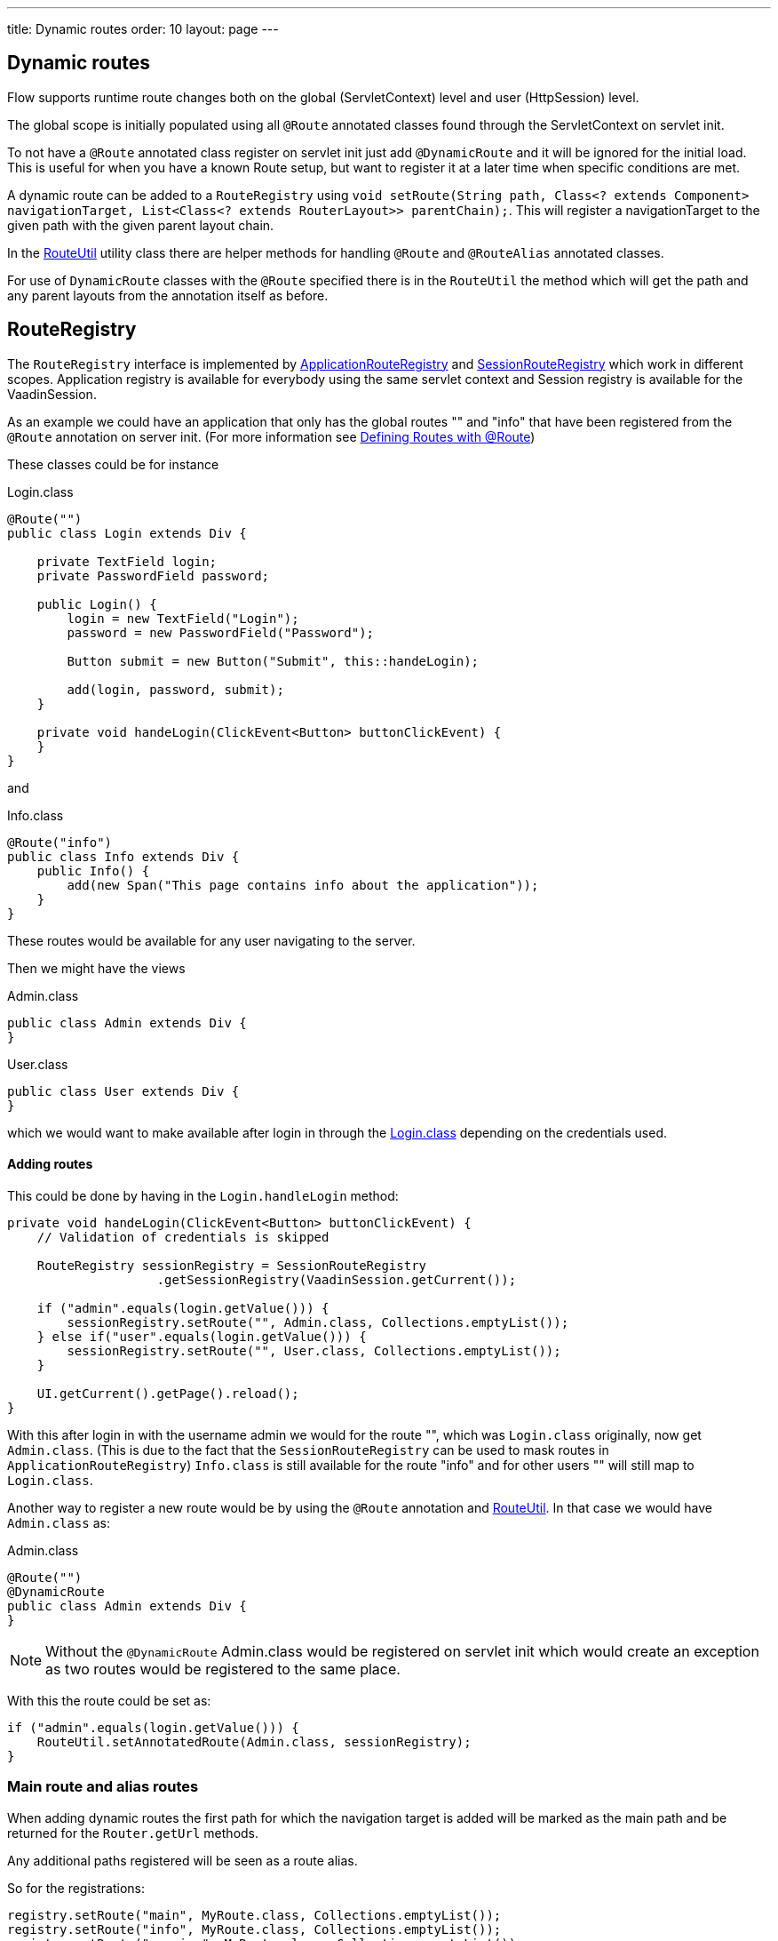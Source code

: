 ---
title: Dynamic routes
order: 10
layout: page
---


ifdef::env-github[:outfilesuffix: .asciidoc]
== Dynamic routes

Flow supports runtime route changes both on the global (ServletContext) level and
user (HttpSession) level.

The global scope is initially populated using all `@Route` annotated classes found
through the ServletContext on servlet init.

To not have a `@Route` annotated class register on servlet init just add `@DynamicRoute`
and it will be ignored for the initial load.
This is useful for when you have a known Route setup, but want to register it at
a later time when specific conditions are met.

A dynamic route can be added to a `RouteRegistry` using `void setRoute(String path, Class<? extends Component> navigationTarget, List<Class<? extends RouterLayout>>
parentChain);`.
This will register a navigationTarget to the given path with the given parent layout chain.

In the <<RouteUtil>> utility class there are helper methods for
handling `@Route` and `@RouteAlias` annotated classes.

For use of `DynamicRoute` classes with the `@Route` specified there is in the `RouteUtil`
the method
which will get the path and any parent layouts from the annotation itself as before.

== RouteRegistry

The `RouteRegistry` interface is implemented by <<ApplicationRouteRegistry>> and <<SessionRouteRegistry>>
which work in different scopes. Application registry is available for everybody using the same servlet context and
Session registry is available for the VaadinSession.

As an example we could have an application that only has the global routes "" and "info" that
have been registered from the `@Route` annotation on server init. (For more information see <<tutorial-routing-annotation#,Defining Routes with @Route>>)

These classes could be for instance

[[Login.class]]
.Login.class
[source, java]
----
@Route("")
public class Login extends Div {

    private TextField login;
    private PasswordField password;

    public Login() {
        login = new TextField("Login");
        password = new PasswordField("Password");

        Button submit = new Button("Submit", this::handeLogin);

        add(login, password, submit);
    }

    private void handeLogin(ClickEvent<Button> buttonClickEvent) {
    }
}
----

and

.Info.class
[source, java]
----
@Route("info")
public class Info extends Div {
    public Info() {
        add(new Span("This page contains info about the application"));
    }
}
----

These routes would be available for any user navigating to the server.

Then we might have the views

.Admin.class
[source, java]
----
public class Admin extends Div {
}
----

.User.class
[source, java]
----
public class User extends Div {
}
----

which we would want to make available after login in through the <<Login.class>>
depending on the credentials used.

==== Adding routes

This could be done by having in the `Login.handleLogin` method:

[source, java]
----
private void handeLogin(ClickEvent<Button> buttonClickEvent) {
    // Validation of credentials is skipped

    RouteRegistry sessionRegistry = SessionRouteRegistry
                    .getSessionRegistry(VaadinSession.getCurrent());

    if ("admin".equals(login.getValue())) {
        sessionRegistry.setRoute("", Admin.class, Collections.emptyList());
    } else if("user".equals(login.getValue())) {
        sessionRegistry.setRoute("", User.class, Collections.emptyList());
    }

    UI.getCurrent().getPage().reload();
}
----

With this after login in with the username admin we would for the route "", which
was `Login.class` originally, now get `Admin.class`. (This is due to the fact that the
`SessionRouteRegistry` can be used to mask routes in `ApplicationRouteRegistry`)
`Info.class` is still available for the route "info" and for other users "" will still
map to `Login.class`.

Another way to register a new route would be by using the `@Route` annotation and <<RouteUtil>>.
In that case we would have `Admin.class` as:

.Admin.class
[source, java]
----
@Route("")
@DynamicRoute
public class Admin extends Div {
}
----

[NOTE]
Without the `@DynamicRoute` Admin.class would be registered on servlet init which
would create an exception as two routes would be registered to the same place.

With this the route could be set as:

[source, java]
----
if ("admin".equals(login.getValue())) {
    RouteUtil.setAnnotatedRoute(Admin.class, sessionRegistry);
}
----

=== Main route and alias routes

When adding dynamic routes the first path for which the navigation target is added
will be marked as the main path and be returned for the `Router.getUrl` methods.

Any additional paths registered will be seen as a route alias.

So for the registrations:

[source, java]
----
registry.setRoute("main", MyRoute.class, Collections.emptyList());
registry.setRoute("info", MyRoute.class, Collections.emptyList());
registry.setRoute("version", MyRoute.class, Collections.emptyList());
----

In this scenario `Router.getUrl(MyRoute.class)` would return `main`.

This is the same as having the class
[source, java]
----
@Route("main")
@RouteAlias("info")
@RouteAlias("version")
private class MyRoute extends Div {
}
----

In case the main path gets removed and a alias path is still left for use, then
the main path will be updated to the first alias path found from the registry.

=== Removing routes

To remove a route from a registry there are some methods available that help remove only
the wanted parts that have been registered.

As can be seen in <<tutorial-router-url-parameters,Routing and URL Parameters>> we can register multiple
targets for the same path and `@RouteAlias` gave us the chance to register the same target to multiple paths.
This means that we may have one target on multiple paths or have multiple targets on the same path.

To remove a single path completely, any navigation target registered, one can use `registry.removeRoute(String path)`
which will remove the whole path from the registry so after `registry.removeRoute("home")` any
navigation to "home" will return a 404 route not found.

To remove a single navigation target from a path leaving for instance a wildcard URL parameter target
one can use `registry.removeRoute(String path, Class navigationTarget);`. With this you can remove only
the given navigationTarget from the path, but have the path still available if other targets have been register
to the path.

[NOTE]
These two methods will update the main navigation target path is the removed path was the main path
and another path for the navigation target can be found.

The final remove is when you have registered a route with multiple alias routes and
want to remove the target for all paths there is `registry.removeRoute(Class<? extends Component> navigationTarget)`.

[NOTE]
All remove commands will remove path completely if it leaves no navigation targets to the path.

== SessionRouteRegistry

SessionRouteRegistry is active for the session and will be removed when the session is closed.
Any routes registered to this registry will be only available for the VaadinSession, this means
that it is available for multiple UIs inside the same session.

To get the session registry you can request it either directly or get it from the `Router`
e.g.

- `RouteRegistry sessionRegistry = SessionRouteRegistry.getSessionRegistry(VaadinSession.getCurrent());`
- `RouteRegistry sessionRegistry = ui.getRouter().getRegistry();`

Router will return session registry as long as we have a current VaadinSession available.

=== ApplicationRouteRegistry

Availability of routes registered to the ApplicationRouteRegistry is for any new or existing session for
the servlet context in which it was initialized.
The ApplicationRouteRegistry will work in unison with the <<SessionRouteRegistry>>.

Getting the global registry you just request for the instance by the ServletContext
e.g. for the current context the request would be
`RouteRegistry registry = ApplicationRouteRegistry.getInstance(VaadinServlet.getCurrent().getServletContext())`

[NOTE]
When adding or removing routes from the `ApplicationRouteRegistry` it should be
well understood that it will have an impact on every user of the system.

=== RouteUtil

To handle a navigation target using the `@Route` and `@RouteAlias` annotation on the class:

- `setAnnotatedRoute(Class<? extends Component> navigationTarget, RouteRegistry registry)`

To register a set of `@Route` (and `@RouteAlias`) annotated components as navigation targets there is the helper:

- `setNavigationTargets(Set<Class<? extends Component>> navigationTargets, RouteRegistry registry)`

To add a navigation target for the specified path and populate the parent layouts by
using a `@ParentLayout` annotation to populate the parent layout chain there is a helper:

- `setRoute(String path, Class<? extends Component> navigationTarget, RouteRegistry registry)`